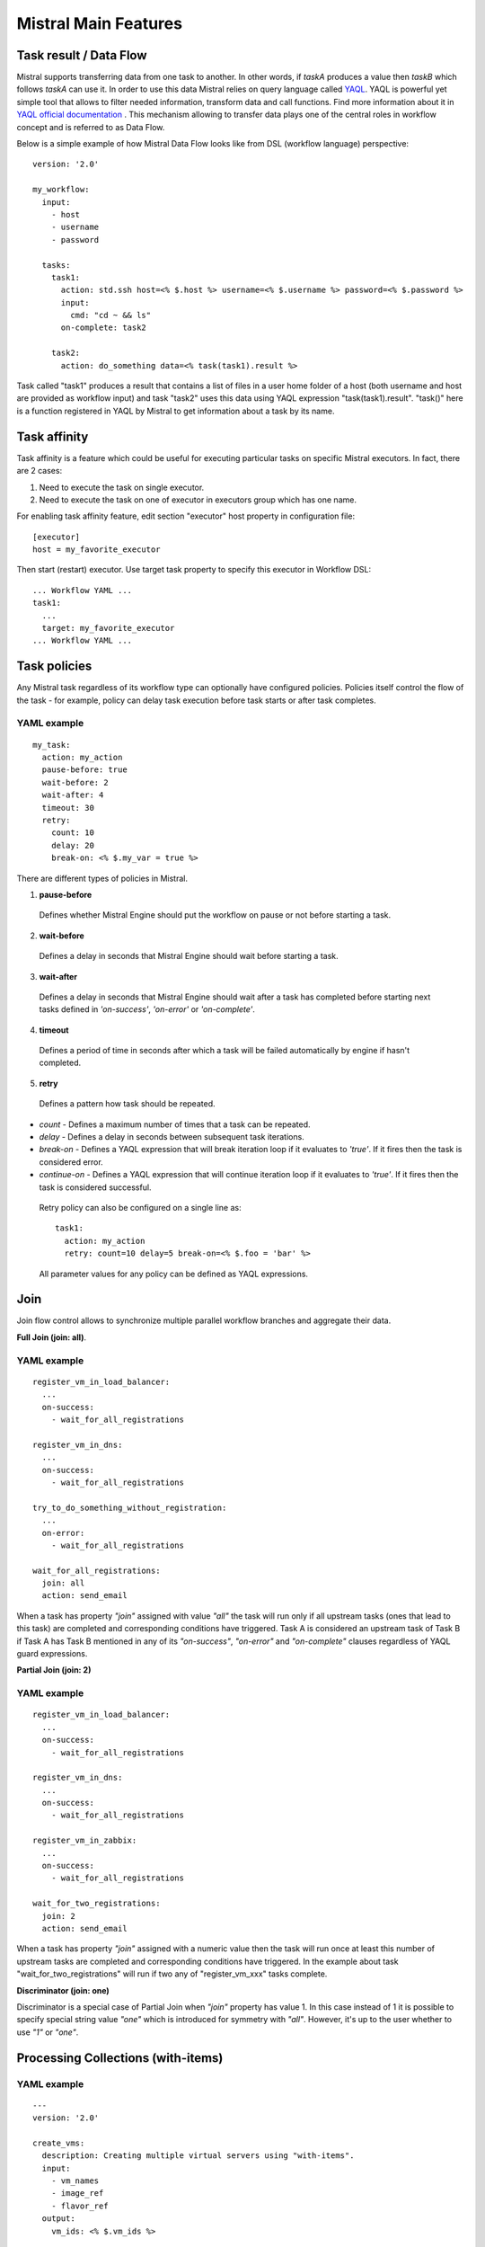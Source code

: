 Mistral Main Features
=====================


Task result / Data Flow
-----------------------

Mistral supports transferring data from one task to another. In other words, if *taskA* produces a value then
*taskB* which follows *taskA* can use it. In order to use this data Mistral relies on query language called
`YAQL <https://github.com/openstack/yaql>`_. YAQL is powerful yet simple tool that allows to filter needed information,
transform data and call functions. Find more information about it in
`YAQL official documentation <http://yaql.readthedocs.org>`_ . This mechanism allowing to transfer data plays one of the
central roles in workflow concept and is referred to as Data Flow.

Below is a simple example of how Mistral Data Flow looks like from DSL (workflow language) perspective:

::

 version: '2.0'

 my_workflow:
   input:
     - host
     - username
     - password

   tasks:
     task1:
       action: std.ssh host=<% $.host %> username=<% $.username %> password=<% $.password %>
       input:
         cmd: "cd ~ && ls"
       on-complete: task2

     task2:
       action: do_something data=<% task(task1).result %>

Task called "task1" produces a result that contains a list of files in a user home folder of a host (both username and
host are provided as workflow input) and task "task2" uses this data using YAQL expression "task(task1).result".
"task()" here is a function registered in YAQL by Mistral to get information about a task by its name.

Task affinity
-------------

Task affinity is a feature which could be useful for executing particular
tasks on specific Mistral executors. In fact, there are 2 cases:

1. Need to execute the task on single executor.
2. Need to execute the task on one of executor in executors group which has one name.

For enabling task affinity feature, edit section "executor" host property
in configuration file::

    [executor]
    host = my_favorite_executor

Then start (restart) executor. Use target task property to specify
this executor in Workflow DSL::

    ... Workflow YAML ...
    task1:
      ...
      target: my_favorite_executor
    ... Workflow YAML ...

Task policies
-------------

Any Mistral task regardless of its workflow type can optionally have configured policies.
Policies itself control the flow of the task - for example, policy can delay task execution before task starts
or after task completes.

YAML example
^^^^^^^^^^^^
::

    my_task:
      action: my_action
      pause-before: true
      wait-before: 2
      wait-after: 4
      timeout: 30
      retry:
        count: 10
        delay: 20
        break-on: <% $.my_var = true %>

There are different types of policies in Mistral.

1. **pause-before**

 Defines whether Mistral Engine should put the workflow on pause or not before starting a task.

2. **wait-before**

 Defines a delay in seconds that Mistral Engine should wait before starting a task.

3. **wait-after**

 Defines a delay in seconds that Mistral Engine should wait after a task has completed before starting next tasks defined in *'on-success'*, *'on-error'* or *'on-complete'*.

4. **timeout**

 Defines a period of time in seconds after which a task will be failed automatically by engine if hasn't completed.

5. **retry**

 Defines a pattern how task should be repeated.

* *count* - Defines a maximum number of times that a task can be repeated.
* *delay* - Defines a delay in seconds between subsequent task iterations.
* *break-on* - Defines a YAQL expression that will break iteration loop if it evaluates to *'true'*. If it fires then the task is considered error.
* *continue-on* - Defines a YAQL expression that will continue iteration loop if it evaluates to *'true'*. If it fires then the task is considered successful.

 Retry policy can also be configured on a single line as::

    task1:
      action: my_action
      retry: count=10 delay=5 break-on=<% $.foo = 'bar' %>

 All parameter values for any policy can be defined as YAQL expressions.

Join
----

Join flow control allows to synchronize multiple parallel workflow branches and aggregate their data.

**Full Join (join: all)**.

YAML example
^^^^^^^^^^^^
::

    register_vm_in_load_balancer:
      ...
      on-success:
        - wait_for_all_registrations

    register_vm_in_dns:
      ...
      on-success:
        - wait_for_all_registrations

    try_to_do_something_without_registration:
      ...
      on-error:
        - wait_for_all_registrations

    wait_for_all_registrations:
      join: all
      action: send_email

When a task has property *"join"* assigned with value *"all"* the task will run only
if all upstream tasks (ones that lead to this task) are completed and corresponding
conditions have triggered. Task A is considered an upstream task of Task B if Task A
has Task B mentioned in any of its *"on-success"*, *"on-error"* and *"on-complete"* clauses
regardless of YAQL guard expressions.

**Partial Join (join: 2)**

YAML example
^^^^^^^^^^^^
::

    register_vm_in_load_balancer:
      ...
      on-success:
        - wait_for_all_registrations

    register_vm_in_dns:
      ...
      on-success:
        - wait_for_all_registrations

    register_vm_in_zabbix:
      ...
      on-success:
        - wait_for_all_registrations

    wait_for_two_registrations:
      join: 2
      action: send_email

When a task has property *"join"* assigned with a numeric value then the task
will run once at least this number of upstream tasks are completed and
corresponding conditions have triggered. In the example about task
"wait_for_two_registrations" will run if two any of "register_vm_xxx" tasks complete.

**Discriminator (join: one)**

Discriminator is a special case of Partial Join when *"join"* property has value 1.
In this case instead of 1 it is possible to specify special string value *"one"*
which is introduced for symmetry with *"all"*. However, it's up to the user whether to use *"1"* or *"one"*.


Processing Collections (with-items)
-----------------------------------

YAML example
^^^^^^^^^^^^
::

    ---
    version: '2.0'

    create_vms:
      description: Creating multiple virtual servers using "with-items".
      input:
        - vm_names
        - image_ref
        - flavor_ref
      output:
        vm_ids: <% $.vm_ids %>

      tasks:
        create_servers:
          with-items: vm_name in <% $.vm_names %>
          action: nova.servers_create name=<% $.vm_name %> image=<% $.image_ref %> flavor=<% $.flavor_ref %>
          publish:
            vm_ids: <% $.create_servers.id %>
          on-success:
            - wait_for_servers

        wait_for_servers:
          with-items: vm_id in <% $.vm_ids %>
          action: nova.servers_find id=<% $.vm_id %> status='ACTIVE'
          retry:
            delay: 5
            count: <% $.vm_names.len() * 10 %>

Workflow *"create_vms"* in this example creates as many virtual servers as we
provide in *"vm_names"* input parameter. E.g., if it is specified *vm_names=["vm1", "vm2"]*
then it'll create servers with these names based on same image and flavor.
It is possible because of using *"with-items"* keyword that makes an action
or a workflow associated with a task run multiple times. Value of *"with-items"*
task property contains an expression in the form: **<variable_name> in <% YAQL_expression %>**.

The most common form is::

    with-items:
      - var1 in <% YAQL_expression_1 %>
      - var2 in <% YAQL_expression_2 %>
      ...
      - varN in <% YAQL_expression_N %>

where collections expressed as YAQL_expression_1, YAQL_expression_2,
YAQL_expression_N must have equal sizes. When a task gets started Mistral
will iterate over all collections in parallel, i.e. number of iterations will
be equal to length of any collections.

Note that in case of using *"with-items"* task result accessible in workflow
context as <% $.task_name %> will be a list containing results of corresponding
action/workflow calls. If at least one action/workflow call has failed then
the whole task will get into *ERROR* state. It's also possible to apply retry
policy for tasks with *"with-items"* property. In this case retry policy will
be relaunching all action/workflow calls according to *"with-items"*
configuration. Other policies can also be used the same way as with regular non *"with-items"* tasks.

Execution expiration policy
---------------------------

For Mistral used in production, it is often hardly to control the number of workflow executions. The number of
workflow executions is significantly growing for the long time of Mistral running. The purpose of this feature to
delete old workflow executions which has been already completed. The criteria is the time when a workflow execution was
updated last time.

**By default this feature is disabled.**

In order to configure this feature, please open and edit configuration file and specify time in minutes::

    [execution_expiration_policy]
    older_than = 10080  # Workflow executions older than 1 week will be deleted automatically.

